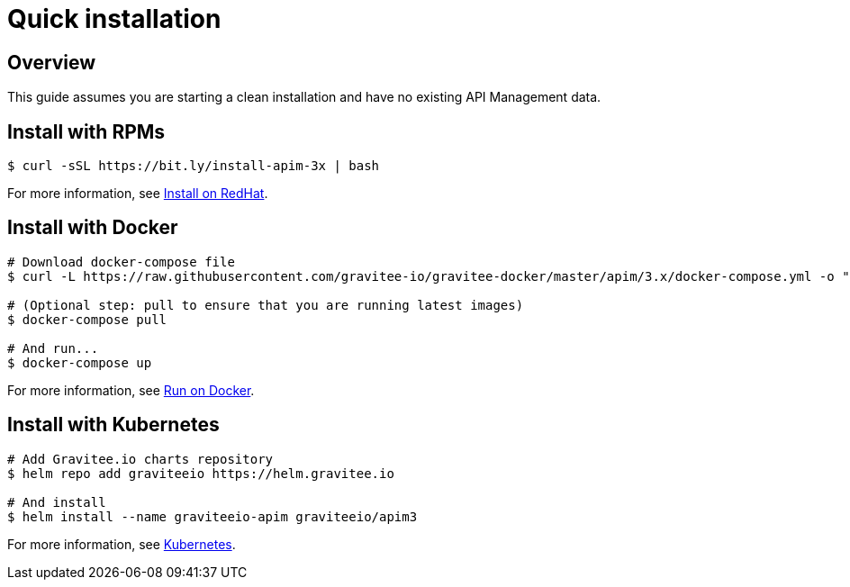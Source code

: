 [[gravitee-installation-guide-quickstart]]
= Quick installation
:page-sidebar: apim_3_x_sidebar
:page-permalink: apim/3.x/apim_installguide_quickstart.html
:page-folder: apim/installation-guide
:page-description: Gravitee.io API Management - Installation - Quickstart
:page-keywords: Gravitee.io, API Platform, API Management, API Gateway, oauth2, openid, documentation, manual, guide, reference, api
:page-layout: apim3x

== Overview
This guide assumes you are starting a clean installation and have no existing API Management data.

== Install with RPMs

[source,shell]
....
$ curl -sSL https://bit.ly/install-apim-3x | bash
....

For more information, see link:/apim/3.x/apim_installguide_redhat_stack.html[Install on RedHat].

== Install with Docker

[source,shell]
....
# Download docker-compose file
$ curl -L https://raw.githubusercontent.com/gravitee-io/gravitee-docker/master/apim/3.x/docker-compose.yml -o "docker-compose.yml"

# (Optional step: pull to ensure that you are running latest images)
$ docker-compose pull

# And run...
$ docker-compose up
....

For more information, see link:/apim/3.x/apim_installguide_docker_compose.html[Run on Docker].

== Install with Kubernetes

[source,shell]
....
# Add Gravitee.io charts repository
$ helm repo add graviteeio https://helm.gravitee.io

# And install
$ helm install --name graviteeio-apim graviteeio/apim3
....

For more information, see link:/apim/3.x/apim_installguide_kubernetes.html[Kubernetes].
